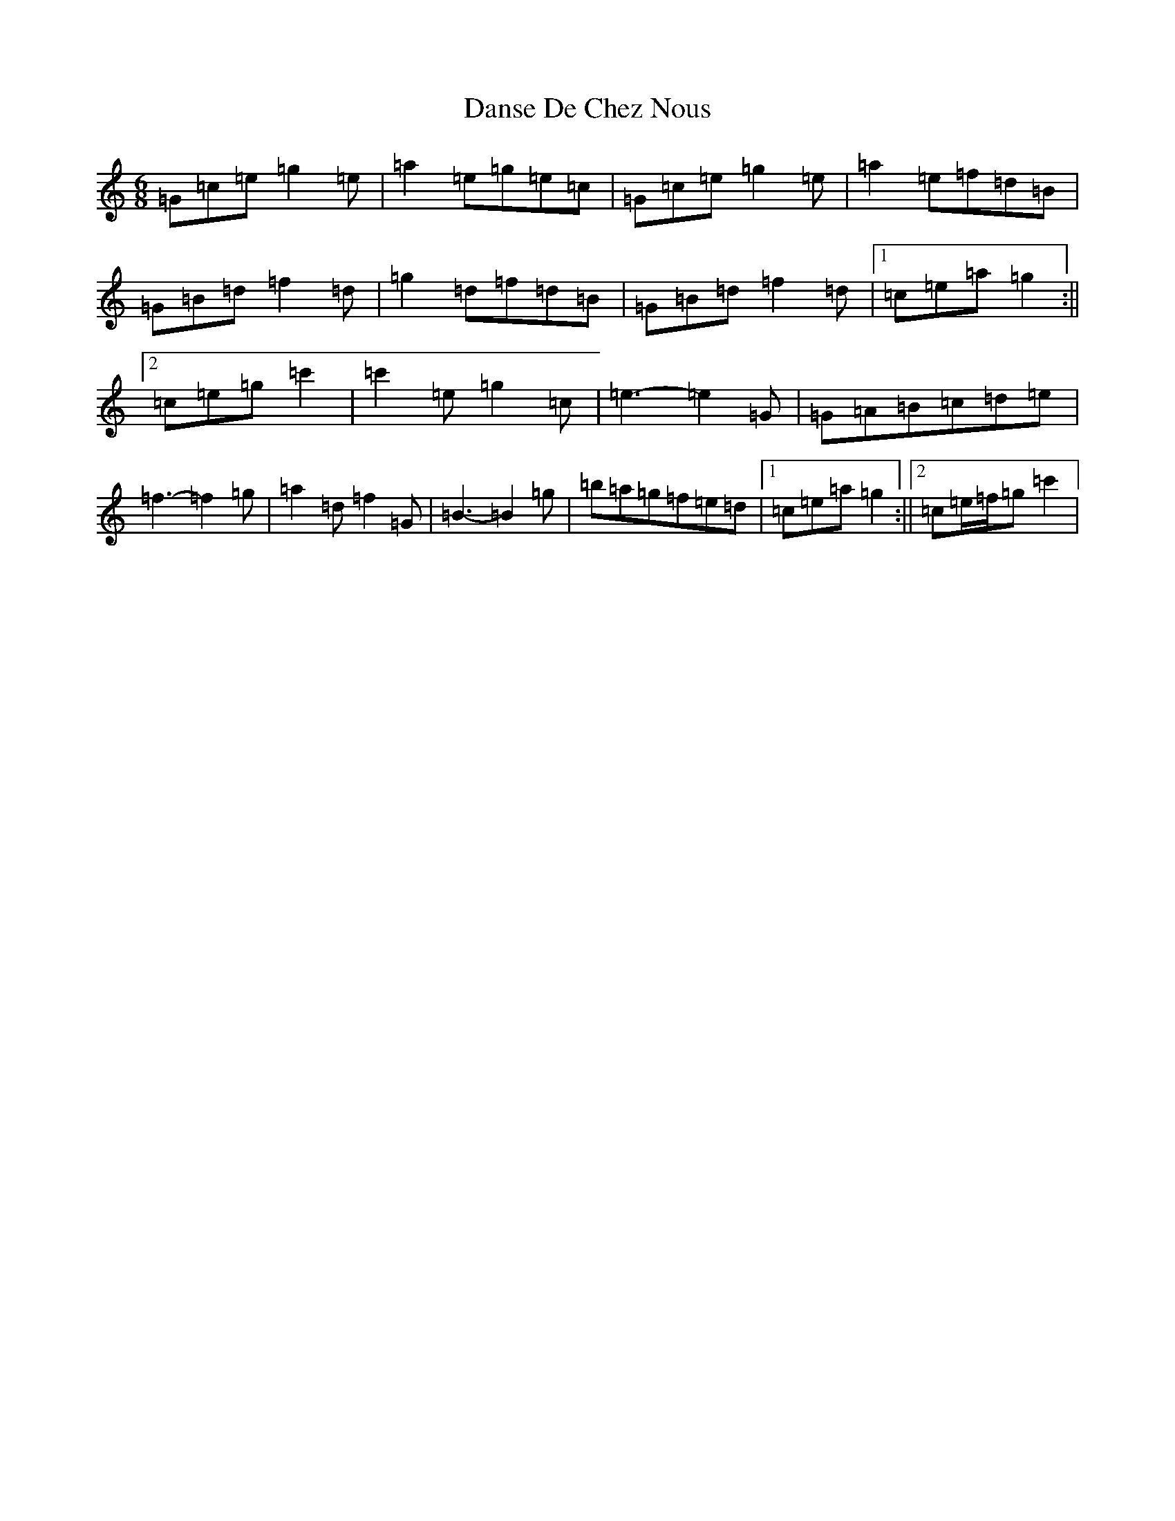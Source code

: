 X: 4878
T: Danse De Chez Nous
S: https://thesession.org/tunes/7004#setting18586
R: jig
M:6/8
L:1/8
K: C Major
=G=c=e=g2=e|=a2=e=g=e=c|=G=c=e=g2=e|=a2=e=f=d=B|=G=B=d=f2=d|=g2=d=f=d=B|=G=B=d=f2=d|1=c=e=a=g2:||2=c=e=g=c'2|=c'2=e=g2=c|=e3-=e2=G|=G=A=B=c=d=e|=f3-=f2=g|=a2=d=f2=G|=B3-=B2=g|=b=a=g=f=e=d|1=c=e=a=g2:||2=c=e/2=f/2=g=c'2|